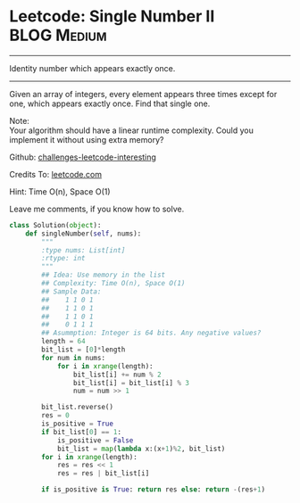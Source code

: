 * Leetcode: Single Number II                                      :BLOG:Medium:
#+STARTUP: showeverything
#+OPTIONS: toc:nil \n:t ^:nil creator:nil d:nil
:PROPERTIES:
:type:     #numbers
:END:
---------------------------------------------------------------------
Identity number which appears exactly once.
---------------------------------------------------------------------
Given an array of integers, every element appears three times except for one, which appears exactly once. Find that single one.

Note:
Your algorithm should have a linear runtime complexity. Could you implement it without using extra memory?



Github: [[url-external:https://github.com/DennyZhang/challenges-leetcode-interesting/tree/master/single-number-ii][challenges-leetcode-interesting]]

Credits To: [[url-external:https://leetcode.com/problems/single-number-ii/description/][leetcode.com]]

Hint: Time O(n), Space O(1)

Leave me comments, if you know how to solve.

#+BEGIN_SRC python
class Solution(object):
    def singleNumber(self, nums):
        """
        :type nums: List[int]
        :rtype: int
        """
        ## Idea: Use memory in the list
        ## Complexity: Time O(n), Space O(1)
        ## Sample Data:
        ##    1 1 0 1
        ##    1 1 0 1
        ##    1 1 0 1
        ##    0 1 1 1
        ## Asummption: Integer is 64 bits. Any negative values?
        length = 64
        bit_list = [0]*length
        for num in nums:
            for i in xrange(length):
                bit_list[i] += num % 2
                bit_list[i] = bit_list[i] % 3
                num = num >> 1

        bit_list.reverse()
        res = 0
        is_positive = True
        if bit_list[0] == 1:
            is_positive = False
            bit_list = map(lambda x:(x+1)%2, bit_list)
        for i in xrange(length):
            res = res << 1
            res = res | bit_list[i]

        if is_positive is True: return res else: return -(res+1)
#+END_SRC

